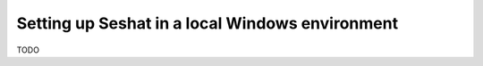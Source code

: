 Setting up Seshat in a local Windows environment
================================================

TODO